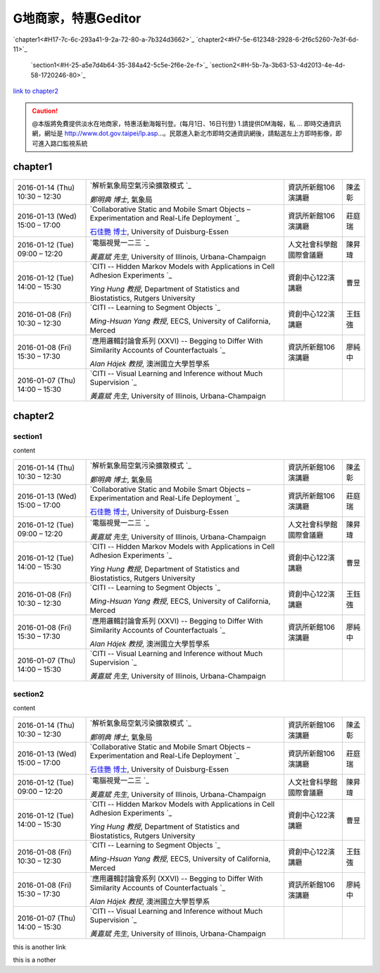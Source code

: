 
.. _H7c-7c-b5f-54-726-2a5e2-22-57-1d-1c1f-53:

G地商家，特惠Geditor
##########################

`chapter1<#H17-7c-6c-293a41-9-2a-72-80-a-7b324d3662>`_
`chapter2<#H7-5e-612348-2928-6-2f6c5260-7e3f-6d-11>`_
    `section1<#H-25-a5e7d4b64-35-384a42-5c5e-2f6e-2e-f>`_
    `section2<#H-5b-7a-3b63-53-4d2013-4e-4d-58-1720246-80>`_

\ `link to chapter2`_\ 


.. caution::

    @本版將免費提供淡水在地商家，特惠活動海報刊登。(每月1日、16日刊登) 1.請提供DM海報，私 ... 即時交通資訊網，網址是 http://www.dot.gov.taipei/lp.asp…。民眾進入新北市即時交通資訊網後，請點選左上方即時影像，即可進入路口監視系統

.. _H17-7c-6c-293a41-9-2a-72-80-a-7b324d3662:

chapter1
********


+--------------------------------+----------------------------------------------------------------------------------------------------+------------------------+------+
|2016\-01\-14 (Thu) 10:30 – 12:30|\ `解析氣象局空氣污染擴散模式 `_\                                                                   |資訊所新館106演講廳     |陳孟彰|
|                                |                                                                                                    |                        |      |
|                                |\ *鄭明典 博士*\ , 氣象局                                                                           |                        |      |
+--------------------------------+----------------------------------------------------------------------------------------------------+------------------------+------+
|2016\-01\-13 (Wed) 15:00 – 17:00|\ `Collaborative Static and Mobile Smart Objects – Experimentation and Real\-Life Deployment `_\    |資訊所新館106演講廳     |莊庭瑞|
|                                |                                                                                                    |                        |      |
|                                |\ `石佳艷 博士`_\ , University of Duisburg\-Essen                                                   |                        |      |
+--------------------------------+----------------------------------------------------------------------------------------------------+------------------------+------+
|2016\-01\-12 (Tue) 09:00 – 12:20|\ `電腦視覺一二三 `_\                                                                               |人文社會科學館國際會議廳|陳昇瑋|
|                                |                                                                                                    |                        |      |
|                                |\ *黃嘉斌 先生*\ , University of Illinois, Urbana\-Champaign                                        |                        |      |
+--------------------------------+----------------------------------------------------------------------------------------------------+------------------------+------+
|2016\-01\-12 (Tue) 14:00 – 15:30|\ `CITI \-\- Hidden Markov Models with Applications in Cell Adhesion Experiments `_\                |資創中心122演講廳       |曹昱  |
|                                |                                                                                                    |                        |      |
|                                |\ *Ying Hung 教授*\ , Department of Statistics and Biostatistics, Rutgers University                |                        |      |
+--------------------------------+----------------------------------------------------------------------------------------------------+------------------------+------+
|2016\-01\-08 (Fri) 10:30 – 12:30|\ `CITI \-\- Learning to Segment Objects `_\                                                        |資創中心122演講廳       |王鈺強|
|                                |                                                                                                    |                        |      |
|                                |\ *Ming\-Hsuan Yang 教授*\ , EECS, University of California, Merced                                 |                        |      |
+--------------------------------+----------------------------------------------------------------------------------------------------+------------------------+------+
|2016\-01\-08 (Fri) 15:30 – 17:30|\ `應用邏輯討論會系列 (XXVI) \-\- Begging to Differ With Similarity Accounts of Counterfactuals `_\ |資訊所新館106演講廳     |廖純中|
|                                |                                                                                                    |                        |      |
|                                |\ *Alan Hájek 教授*\ , 澳洲國立大學哲學系                                                           |                        |      |
+--------------------------------+----------------------------------------------------------------------------------------------------+------------------------+------+
|2016\-01\-07 (Thu) 14:00 – 15:30|\ `CITI \-\- Visual Learning and Inference without Much Supervision `_\                             |                        |      |
|                                |                                                                                                    |                        |      |
|                                |\ *黃嘉斌 先生*\ , University of Illinois, Urbana\-Champaign                                        |                        |      |
+--------------------------------+----------------------------------------------------------------------------------------------------+------------------------+------+

.. _H7-5e-612348-2928-6-2f6c5260-7e3f-6d-11:

chapter2
********

.. _H-25-a5e7d4b64-35-384a42-5c5e-2f6e-2e-f:

section1
========

content


+--------------------------------+----------------------------------------------------------------------------------------------------+------------------------+------+
|2016\-01\-14 (Thu) 10:30 – 12:30|\ `解析氣象局空氣污染擴散模式 `_\                                                                   |資訊所新館106演講廳     |陳孟彰|
|                                |                                                                                                    |                        |      |
|                                |\ *鄭明典 博士*\ , 氣象局                                                                           |                        |      |
+--------------------------------+----------------------------------------------------------------------------------------------------+------------------------+------+
|2016\-01\-13 (Wed) 15:00 – 17:00|\ `Collaborative Static and Mobile Smart Objects – Experimentation and Real\-Life Deployment `_\    |資訊所新館106演講廳     |莊庭瑞|
|                                |                                                                                                    |                        |      |
|                                |\ `石佳艷 博士`_\ , University of Duisburg\-Essen                                                   |                        |      |
+--------------------------------+----------------------------------------------------------------------------------------------------+------------------------+------+
|2016\-01\-12 (Tue) 09:00 – 12:20|\ `電腦視覺一二三 `_\                                                                               |人文社會科學館國際會議廳|陳昇瑋|
|                                |                                                                                                    |                        |      |
|                                |\ *黃嘉斌 先生*\ , University of Illinois, Urbana\-Champaign                                        |                        |      |
+--------------------------------+----------------------------------------------------------------------------------------------------+------------------------+------+
|2016\-01\-12 (Tue) 14:00 – 15:30|\ `CITI \-\- Hidden Markov Models with Applications in Cell Adhesion Experiments `_\                |資創中心122演講廳       |曹昱  |
|                                |                                                                                                    |                        |      |
|                                |\ *Ying Hung 教授*\ , Department of Statistics and Biostatistics, Rutgers University                |                        |      |
+--------------------------------+----------------------------------------------------------------------------------------------------+------------------------+------+
|2016\-01\-08 (Fri) 10:30 – 12:30|\ `CITI \-\- Learning to Segment Objects `_\                                                        |資創中心122演講廳       |王鈺強|
|                                |                                                                                                    |                        |      |
|                                |\ *Ming\-Hsuan Yang 教授*\ , EECS, University of California, Merced                                 |                        |      |
+--------------------------------+----------------------------------------------------------------------------------------------------+------------------------+------+
|2016\-01\-08 (Fri) 15:30 – 17:30|\ `應用邏輯討論會系列 (XXVI) \-\- Begging to Differ With Similarity Accounts of Counterfactuals `_\ |資訊所新館106演講廳     |廖純中|
|                                |                                                                                                    |                        |      |
|                                |\ *Alan Hájek 教授*\ , 澳洲國立大學哲學系                                                           |                        |      |
+--------------------------------+----------------------------------------------------------------------------------------------------+------------------------+------+
|2016\-01\-07 (Thu) 14:00 – 15:30|\ `CITI \-\- Visual Learning and Inference without Much Supervision `_\                             |                        |      |
|                                |                                                                                                    |                        |      |
|                                |\ *黃嘉斌 先生*\ , University of Illinois, Urbana\-Champaign                                        |                        |      |
+--------------------------------+----------------------------------------------------------------------------------------------------+------------------------+------+

.. _H-5b-7a-3b63-53-4d2013-4e-4d-58-1720246-80:

section2
========

content


+--------------------------------+----------------------------------------------------------------------------------------------------+------------------------+------+
|2016\-01\-14 (Thu) 10:30 – 12:30|\ `解析氣象局空氣污染擴散模式 `_\                                                                   |資訊所新館106演講廳     |陳孟彰|
|                                |                                                                                                    |                        |      |
|                                |\ *鄭明典 博士*\ , 氣象局                                                                           |                        |      |
+--------------------------------+----------------------------------------------------------------------------------------------------+------------------------+------+
|2016\-01\-13 (Wed) 15:00 – 17:00|\ `Collaborative Static and Mobile Smart Objects – Experimentation and Real\-Life Deployment `_\    |資訊所新館106演講廳     |莊庭瑞|
|                                |                                                                                                    |                        |      |
|                                |\ `石佳艷 博士`_\ , University of Duisburg\-Essen                                                   |                        |      |
+--------------------------------+----------------------------------------------------------------------------------------------------+------------------------+------+
|2016\-01\-12 (Tue) 09:00 – 12:20|\ `電腦視覺一二三 `_\                                                                               |人文社會科學館國際會議廳|陳昇瑋|
|                                |                                                                                                    |                        |      |
|                                |\ *黃嘉斌 先生*\ , University of Illinois, Urbana\-Champaign                                        |                        |      |
+--------------------------------+----------------------------------------------------------------------------------------------------+------------------------+------+
|2016\-01\-12 (Tue) 14:00 – 15:30|\ `CITI \-\- Hidden Markov Models with Applications in Cell Adhesion Experiments `_\                |資創中心122演講廳       |曹昱  |
|                                |                                                                                                    |                        |      |
|                                |\ *Ying Hung 教授*\ , Department of Statistics and Biostatistics, Rutgers University                |                        |      |
+--------------------------------+----------------------------------------------------------------------------------------------------+------------------------+------+
|2016\-01\-08 (Fri) 10:30 – 12:30|\ `CITI \-\- Learning to Segment Objects `_\                                                        |資創中心122演講廳       |王鈺強|
|                                |                                                                                                    |                        |      |
|                                |\ *Ming\-Hsuan Yang 教授*\ , EECS, University of California, Merced                                 |                        |      |
+--------------------------------+----------------------------------------------------------------------------------------------------+------------------------+------+
|2016\-01\-08 (Fri) 15:30 – 17:30|\ `應用邏輯討論會系列 (XXVI) \-\- Begging to Differ With Similarity Accounts of Counterfactuals `_\ |資訊所新館106演講廳     |廖純中|
|                                |                                                                                                    |                        |      |
|                                |\ *Alan Hájek 教授*\ , 澳洲國立大學哲學系                                                           |                        |      |
+--------------------------------+----------------------------------------------------------------------------------------------------+------------------------+------+
|2016\-01\-07 (Thu) 14:00 – 15:30|\ `CITI \-\- Visual Learning and Inference without Much Supervision `_\                             |                        |      |
|                                |                                                                                                    |                        |      |
|                                |\ *黃嘉斌 先生*\ , University of Illinois, Urbana\-Champaign                                        |                        |      |
+--------------------------------+----------------------------------------------------------------------------------------------------+------------------------+------+

.. _bookmark-id-5s63cugwc4nd:

this is another link

this is a nother

.. _H-2c1d-74-27-710-4e4-17-809-68-14-8427e:





.. _`link to chapter2`: #bookmark-id-5s63cugwc4nd
.. _`解析氣象局空氣污染擴散模式 `: http://www.iis.sinica.edu.tw/HTML/seminar/DJ160006_zh.html
.. _`Collaborative Static and Mobile Smart Objects – Experimentation and Real\-Life Deployment `: http://www.iis.sinica.edu.tw/HTML/seminar/DJ160005_zh.html
.. _`石佳艷 博士`: http://www.nes.uni-due.de/staff/shih/
.. _`電腦視覺一二三 `: http://www.iis.sinica.edu.tw/HTML/seminar/DJ160007_zh.html
.. _`CITI \-\- Hidden Markov Models with Applications in Cell Adhesion Experiments `: http://www.citi.sinica.edu.tw/HTML/seminars/IZ160001_zh.html
.. _`CITI \-\- Learning to Segment Objects `: http://www.citi.sinica.edu.tw/HTML/seminars/IZ160003_zh.html
.. _`應用邏輯討論會系列 (XXVI) \-\- Begging to Differ With Similarity Accounts of Counterfactuals `: http://www.iis.sinica.edu.tw/HTML/seminar/DJ150162_zh.html
.. _`CITI \-\- Visual Learning and Inference without Much Supervision `: http://www.citi.sinica.edu.tw/HTML/seminars/IZ150046_zh.html
